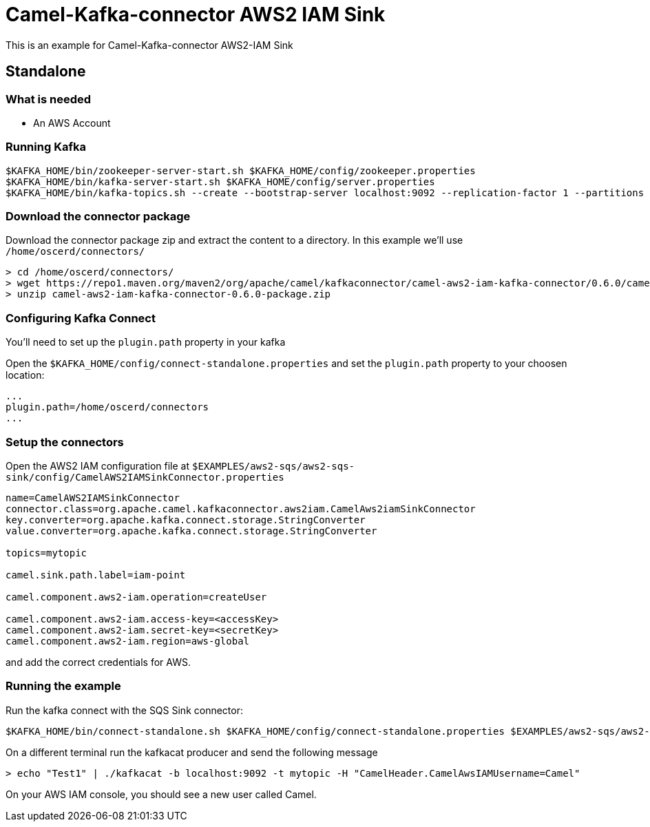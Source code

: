 = Camel-Kafka-connector AWS2 IAM Sink

This is an example for Camel-Kafka-connector AWS2-IAM Sink

== Standalone

=== What is needed

- An AWS Account

=== Running Kafka

[source]
----
$KAFKA_HOME/bin/zookeeper-server-start.sh $KAFKA_HOME/config/zookeeper.properties
$KAFKA_HOME/bin/kafka-server-start.sh $KAFKA_HOME/config/server.properties
$KAFKA_HOME/bin/kafka-topics.sh --create --bootstrap-server localhost:9092 --replication-factor 1 --partitions 1 --topic mytopic
----

=== Download the connector package

Download the connector package zip and extract the content to a directory. In this example we'll use `/home/oscerd/connectors/`

[source]
----
> cd /home/oscerd/connectors/
> wget https://repo1.maven.org/maven2/org/apache/camel/kafkaconnector/camel-aws2-iam-kafka-connector/0.6.0/camel-aws2-iam-kafka-connector-0.6.0-package.zip
> unzip camel-aws2-iam-kafka-connector-0.6.0-package.zip
----

=== Configuring Kafka Connect

You'll need to set up the `plugin.path` property in your kafka

Open the `$KAFKA_HOME/config/connect-standalone.properties` and set the `plugin.path` property to your choosen location:

[source]
----
...
plugin.path=/home/oscerd/connectors
...
----

=== Setup the connectors

Open the AWS2 IAM configuration file at `$EXAMPLES/aws2-sqs/aws2-sqs-sink/config/CamelAWS2IAMSinkConnector.properties`

[source]
----
name=CamelAWS2IAMSinkConnector
connector.class=org.apache.camel.kafkaconnector.aws2iam.CamelAws2iamSinkConnector
key.converter=org.apache.kafka.connect.storage.StringConverter
value.converter=org.apache.kafka.connect.storage.StringConverter

topics=mytopic

camel.sink.path.label=iam-point

camel.component.aws2-iam.operation=createUser

camel.component.aws2-iam.access-key=<accessKey>
camel.component.aws2-iam.secret-key=<secretKey>
camel.component.aws2-iam.region=aws-global
----

and add the correct credentials for AWS.

=== Running the example

Run the kafka connect with the SQS Sink connector:

[source]
----
$KAFKA_HOME/bin/connect-standalone.sh $KAFKA_HOME/config/connect-standalone.properties $EXAMPLES/aws2-sqs/aws2-sqs-sink/config/CamelAWS2IAMSinkConnector.properties
----

On a different terminal run the kafkacat producer and send the following message

[source]
----
> echo "Test1" | ./kafkacat -b localhost:9092 -t mytopic -H "CamelHeader.CamelAwsIAMUsername=Camel"
----

On your AWS IAM console, you should see a new user called Camel.
